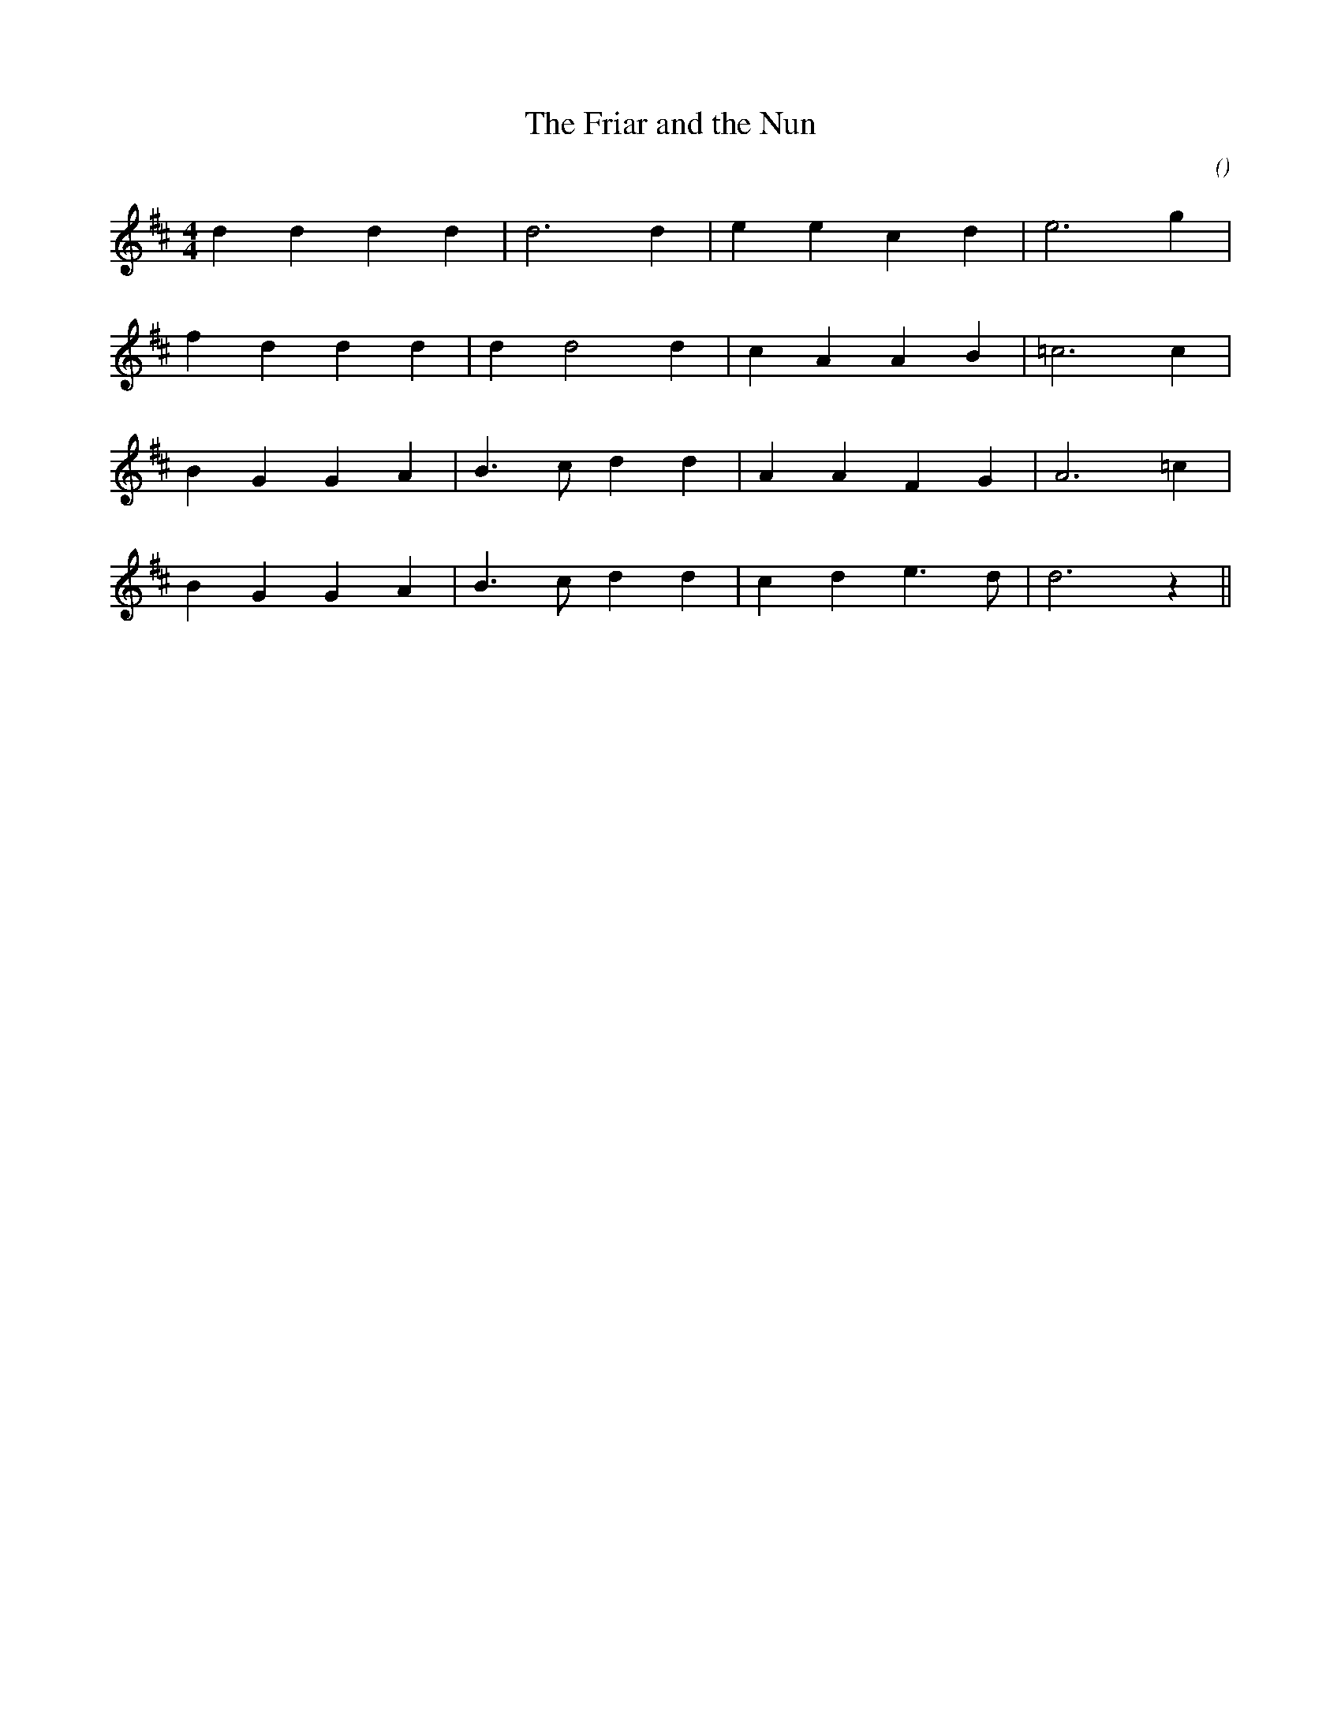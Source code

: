 X:1
T: The Friar and the Nun
N:
C:
S:
A:
O:
R:
M:4/4
K:D
I:speed 210
%W:
% voice 1 (1 lines, 12 notes)
K:D
M:4/4
L:1/16
d4 d4 d4 d4 |d12 d4 |e4 e4 c4 d4 |e12 g4 |
%W:
% voice 1 (1 lines, 13 notes)
f4 d4 d4 d4 |d4 d8 d4 |c4 A4 A4 B4 |=c12 c4 |
%W:
% voice 1 (1 lines, 14 notes)
B4 G4 G4 A4 |B6 c2 d4 d4 |A4 A4 F4 G4 |A12 =c4 |
%W:
% voice 1 (1 lines, 14 notes)
B4 G4 G4 A4 |B6 c2 d4 d4 |c4 d4 e6 d2 |d12 z4 ||
